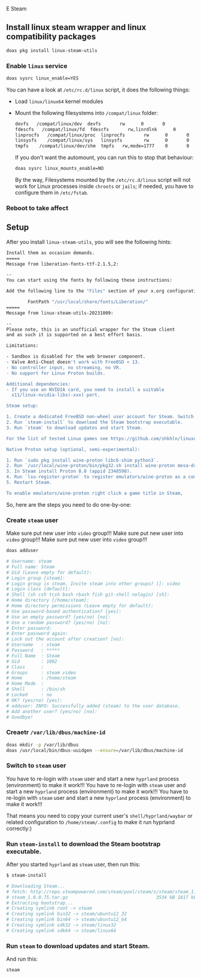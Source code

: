 E Steam

** Install linux steam wrapper and linux compatibility packages

#+BEGIN_SRC bash
  doas pkg install linux-steam-utils
#+END_SRC


*** Enable =linux= service

#+BEGIN_SRC bash
  doas sysrc linux_enable=YES
#+END_SRC

You can have a look at ~/etc/rc.d/linux~ script, it does the following things:

- Load =linux/linux64= kernel modules

- Mount the following filesystems into =/compat/linux= folder:

  #+BEGIN_SRC bash
    devfs   /compat/linux/dev  devfs       rw      0       0
    fdescfs   /compat/linux/fd  fdescfs       rw,linrdlnk      0       0
    linprocfs   /compat/linux/proc  linprocfs       rw      0       0
    linsysfs    /compat/linux/sys   linsysfs        rw      0       0
    tmpfs    /compat/linux/dev/shm  tmpfs   rw,mode=1777    0       0
  #+END_SRC

    If you don't want the automount, you can run this to stop that behaviour:

    #+BEGIN_SRC bash
      doas sysrc linux_mounts_enable=NO
    #+END_SRC

    By the way, Filesystems mounted by the ~/etc/rc.d/linux~ script will not work for Linux processes inside =chroots= or =jails=; if needed, you have to configure them in =/etc/fstab=.


*** Reboot to take affect


** Setup

After you install =linux-steam-utils=, you will see the following hints:

#+BEGIN_SRC bash
  Install them as occasion demands.
  =====
  Message from liberation-fonts-ttf-2.1.5,2:

  --
  You can start using the fonts by following these instructions:

  Add the following line to the "Files" section of your x.org configuration file:

          FontPath "/usr/local/share/fonts/Liberation/"
  =====
  Message from linux-steam-utils-20231009:

  --
  Please note, this is an unofficial wrapper for the Steam client
  and as such it is supported on a best effort basis.

  Limitations:

  - Sandbox is disabled for the web browser component.
  - Valve Anti-Cheat doesn't work with FreeBSD < 13.
  - No controller input, no streaming, no VR.
  - No support for Linux Proton builds.

  Additional dependencies:
  - If you use an NVIDIA card, you need to install a suitable
    x11/linux-nvidia-libs(-xxx) port.

  Steam setup:

  1. Create a dedicated FreeBSD non-wheel user account for Steam. Switch to it.
  2. Run `steam-install` to download the Steam bootstrap executable.
  3. Run `steam` to download updates and start Steam.

  For the list of tested Linux games see https://github.com/shkhln/linuxulator-steam-utils/wiki/Compatibility.

  Native Proton setup (optional, semi-experimental):

  1. Run `sudo pkg install wine-proton libc6-shim python3`.
  2. Run `/usr/local/wine-proton/bin/pkg32.sh install wine-proton mesa-dri`.
  3. In Steam install Proton 8.0 (appid 2348590).
  4. Run `lsu-register-proton` to register emulators/wine-proton as a compatibility tool.
  5. Restart Steam.

  To enable emulators/wine-proton right click a game title in Steam,
#+END_SRC

So, here are the steps you need to do one-by-one:


*** Create =steam= user

Make sure put new user into =video= group!!!
Make sure put new user into =video= group!!!
Make sure put new user into =video= group!!!

#+BEGIN_SRC bash
  doas adduser

  # Username: steam
  # Full name: Steam
  # Uid (Leave empty for default):
  # Login group [steam]:
  # Login group is steam. Invite steam into other groups? []: video
  # Login class [default]:
  # Shell (sh csh tcsh bash rbash fish git-shell nologin) [sh]:
  # Home directory [/home/steam]:
  # Home directory permissions (Leave empty for default):
  # Use password-based authentication? [yes]:
  # Use an empty password? (yes/no) [no]:
  # Use a random password? (yes/no) [no]:
  # Enter password:
  # Enter password again:
  # Lock out the account after creation? [no]:
  # Username   : steam
  # Password   : *****
  # Full Name  : Steam
  # Uid        : 1002
  # Class      :
  # Groups     : steam video
  # Home       : /home/steam
  # Home Mode  :
  # Shell      : /bin/sh
  # Locked     : no
  # OK? (yes/no) [yes]:
  # adduser: INFO: Successfully added (steam) to the user database.
  # Add another user? (yes/no) [no]:
  # Goodbye!
#+END_SRC


*** Creaetr =/var/lib/dbus/machine-id=

#+BEGIN_SRC bash
  doas mkdir -p /var/lib/dbus 
  doas /usr/local/bin/dbus-uuidgen --ensure=/var/lib/dbus/machine-id
#+END_SRC


*** Switch to =steam= user

You have to re-login with =steam= user and start a new =hyprland= process (environment) to make it work!!!
You have to re-login with =steam= user and start a new =hyprland= process (environment) to make it work!!!
You have to re-login with =steam= user and start a new =hyprland= process (environment) to make it work!!!

That means you need to copy your current user's =shell/hyprland/waybar= or related configuration to =/home/steam/.config= to make it run hyprland correctly:)


*** Run =steam-install= to download the Steam bootstrap executable.

After you started =hyprland= as =steam= user, then run this:

#+BEGIN_SRC bash
  $ steam-install

  # Downloading Steam...
  # fetch: http://repo.steampowered.com/steam/pool/steam/s/steam/steam_1.0.0.75.tar.gz: Not Found
  # steam_1.0.0.75.tar.gz                                 3534 kB 1817 kBps    02s
  # Extracting bootstrap...
  # Creating symlink root -> steam
  # Creating symlink bin32 -> steam/ubuntu12_32
  # Creating symlink bin64 -> steam/ubuntu12_64
  # Creating symlink sdk32 -> steam/linux32
  # Creating symlink sdk64 -> steam/linux64
#+END_SRC


*** Run =steam= to download updates and start Steam.

And run this:

#+BEGIN_SRC bash
  steam
#+END_SRC
